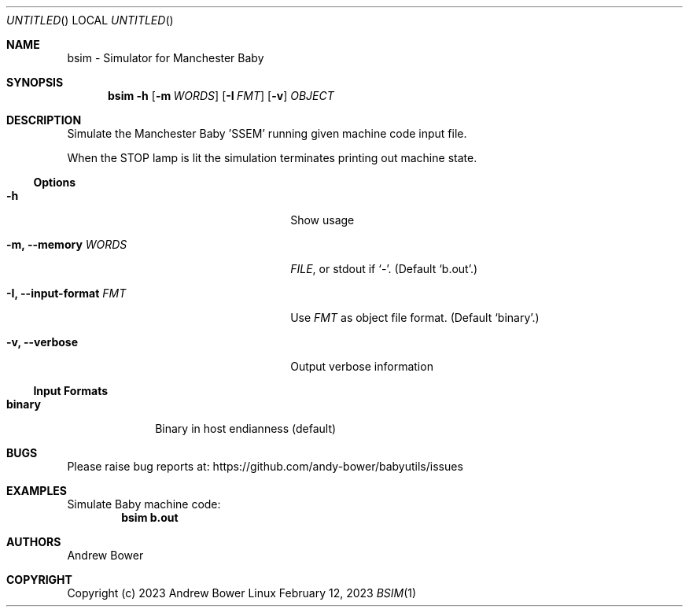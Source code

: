 .Dd February 12, 2023
.Os Linux
.Dt BSIM 1 PRM
.Sh NAME
bsim \- Simulator for Manchester Baby
.Sh SYNOPSIS
.Nm bsim
.Fl h
.Nm
.Op Fl m Ar WORDS
.Op Fl I Ar FMT
.Op Fl v
.Ar OBJECT
.Sh DESCRIPTION
Simulate the Manchester Baby 'SSEM' running given machine code input file.
.Pp
When the STOP lamp is lit the simulation terminates printing out machine state.
.Ss Options
.Bl -tag -width OOxxxxoutput-formatxFMTx
.It Fl h
Show usage
.It Fl m, -memory Ar WORDS
.Ar FILE ,
or stdout if
.Ql - .
(Default
.Ql b.out . )
.It Fl I, -input-format Ar FMT
Use
.Ar FMT
as object file format.
(Default
.Ql binary . )
.It Fl v, -verbose
Output verbose information
.El
.Ss Input Formats
.Bl -tag -width logisimx
.It Ic binary
Binary in host endianness (default)
.El
.Sh BUGS
Please raise bug reports at:
.Lk https://github.com/andy-bower/babyutils/issues
.Sh EXAMPLES
Simulate Baby machine code:
.Dl bsim b.out
.Sh AUTHORS
.An Andrew Bower
.Sh COPYRIGHT
Copyright (c) 2023 Andrew Bower
